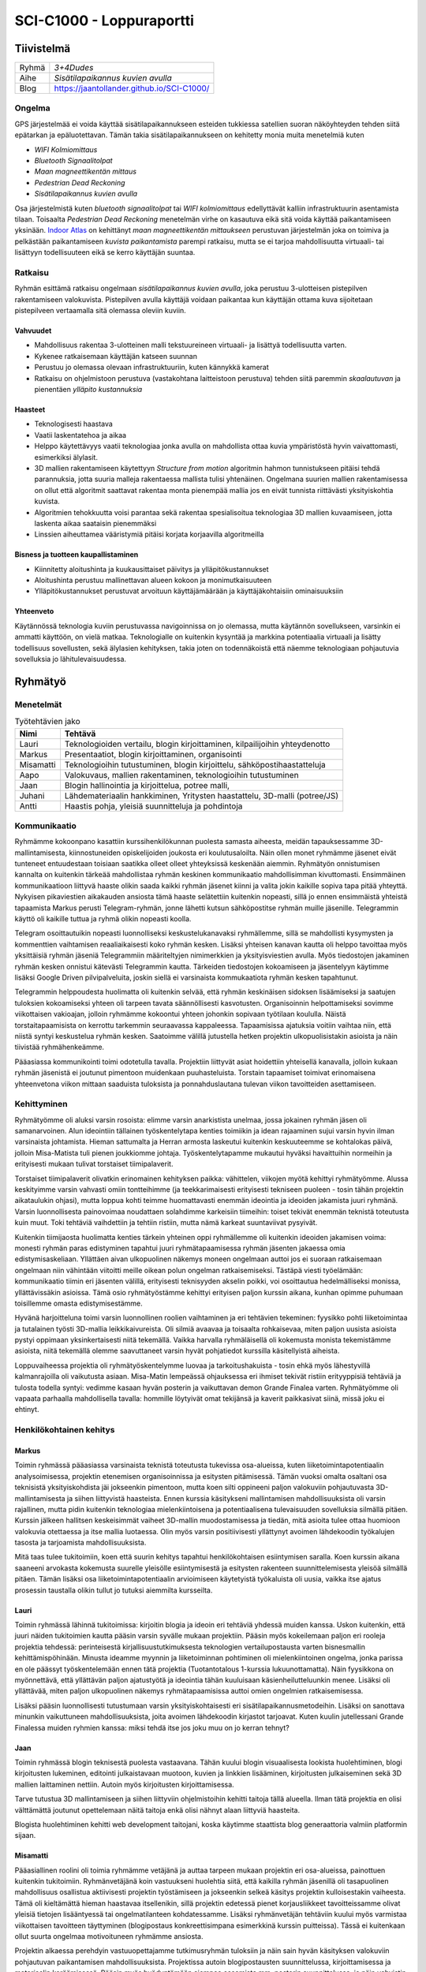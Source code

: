.. SCI-C1000 documentation master file, created by
   sphinx-quickstart on Thu Dec  8 11:32:07 2016.
   You can adapt this file completely to your liking, but it should at least
   contain the root `toctree` directive.

SCI-C1000 - Loppuraportti
*************************
.. SCI-projektikurssin tavoitteena on, että jokainen ryhmä omassa tehtävässään huomaa kehittyvänsä epämääräisen haasteen selkeyttämisessä, toimintasuunnitelmansa toteuttamisessa, ideansa liiketoimintapotentiaalin kartoittamisessa, ideansa kommunikoinnissa sekä ennen kaikkea ryhmänä työskentelemisessä.

.. Loppuraportin tavoitteena on kuvata saavuttamanne tulos, mutta ennen kaikkea dokumentoida ryhmänne oppimis- ja kehittymispolun reflektointi ryhmänä sekä ryhmän jäsenittäin. Loppuraportti on pohdinta prosessista ja edistymisestänne, jonka ryhmänä kävitte läpi:

.. 1) tiivistetty kuvaus haasteestanne ja ratkaisusta, johon päädyitte;

.. 2) miten kehityitte ryhmänä esim. yhteisten 'pelisääntöjen', työskentelytapojen, kommunikointitapojen suhteen, konfliktien ratkaisuissa;

.. 3) mitä opitte ryhmänä haasteeseenne ja ratkaisun liiketoimintamahdollisuuden arvioimiseen liittyen, mitä opitte ryhmänä toimimisesta sekä

.. 4) miten kukin ryhmän jäsen koki kehittyvänsä kurssin aikana ryhmän jäsenenä sekä mitä koki oppivansa ryhmän käsittelemästä teemasta. Hyödyntäkää esim. alla olevaa toiminnan arviointilomaketta.

.. Loppuraportin laajuus on noin 5-7 sivua riippuen. ryhmän jäsenten määrästä. Loppuraportti on oma erillinen dokumentti, joka voi olla linkitettynä ryhmän blogiin. Määräaika 16.12 klo 23.59.

Tiivistelmä
===========

.. csv-table::

   "Ryhmä", "*3+4Dudes*"
   "Aihe", "*Sisätilapaikannus kuvien avulla*"
   "Blog", "`https://jaantollander.github.io/SCI-C1000/ <https://jaantollander.github.io/SCI-C1000/>`_"

Ongelma
-------
GPS järjestelmää ei voida käyttää sisätilapaikannukseen esteiden tukkiessa satellien suoran näköyhteyden tehden siitä epätarkan ja epäluotettavan. Tämän takia sisätilapaikannukseen on kehitetty monia muita menetelmiä kuten

- *WIFI Kolmiomittaus*
- *Bluetooth Signaalitolpat*
- *Maan magneettikentän mittaus*
- *Pedestrian Dead Reckoning*
- *Sisätilapaikannus kuvien avulla*

Osa järjestelmistä kuten *bluetooth signaalitolpat* tai *WIFI kolmiomittaus* edellyttävät kalliin infrastruktuurin asentamista tilaan. Toisaalta *Pedestrian Dead Reckoning* menetelmän virhe on kasautuva eikä sitä voida käyttää paikantamiseen yksinään. `Indoor Atlas <http://www.indooratlas.com/>`_ on kehittänyt *maan magneettikentän mittaukseen* perustuvan järjestelmän joka on toimiva ja pelkästään paikantamiseen *kuvista paikantamista* parempi ratkaisu, mutta se ei tarjoa mahdollisuutta virtuaali- tai lisättyyn todellisuuteen eikä se kerro käyttäjän suuntaa.


Ratkaisu
--------
Ryhmän esittämä ratkaisu ongelmaan *sisätilapaikannus kuvien avulla*, joka perustuu 3-ulotteisen pistepilven rakentamiseen valokuvista. Pistepilven avulla käyttäjä voidaan paikantaa kun käyttäjän ottama kuva sijoitetaan pistepilveen vertaamalla sitä olemassa oleviin kuviin.


Vahvuudet
^^^^^^^^^

- Mahdollisuus rakentaa 3-ulotteinen malli tekstuureineen virtuaali- ja lisättyä todellisuutta varten.
- Kykenee ratkaisemaan käyttäjän katseen suunnan
- Perustuu jo olemassa olevaan infrastruktuuriin, kuten kännykkä kamerat
- Ratkaisu on ohjelmistoon perustuva (vastakohtana laitteistoon perustuva) tehden siitä paremmin *skaalautuvan* ja pienentäen *ylläpito kustannuksia*


Haasteet
^^^^^^^^

- Teknologisesti haastava
- Vaatii laskentatehoa ja aikaa
- Helppo käytettävyys vaatii teknologiaa jonka avulla on mahdollista ottaa kuvia ympäristöstä hyvin vaivattomasti, esimerkiksi älylasit.
- 3D mallien rakentamiseen käytettyyn *Structure from motion* algoritmin hahmon tunnistukseen pitäisi tehdä parannuksia, jotta suuria malleja rakentaessa mallista tulisi yhtenäinen. Ongelmana suurien mallien rakentamisessa on ollut että algoritmit saattavat rakentaa monta pienempää mallia jos en eivät tunnista riittävästi yksityiskohtia kuvista.
- Algoritmien tehokkuutta voisi parantaa sekä rakentaa spesialisoitua teknologiaa 3D mallien kuvaamiseen, jotta laskenta aikaa saataisin pienemmäksi
- Linssien aiheuttamea vääristymiä pitäisi korjata korjaavilla algoritmeilla


Bisness ja tuotteen kaupallistaminen
^^^^^^^^^^^^^^^^^^^^^^^^^^^^^^^^^^^^

- Kiinnitetty aloitushinta ja kuukausittaiset päivitys ja ylläpitökustannukset
- Aloitushinta perustuu mallinettavan alueen kokoon ja monimutkaisuuteen
- Ylläpitökustannukset perustuvat arvoituun käyttäjämäärään ja käyttäjäkohtaisiin ominaisuuksiin


Yhteenveto
^^^^^^^^^^
Käytännössä teknologia kuviin perustuvassa navigoinnissa on jo olemassa, mutta käytännön sovellukseen, varsinkin ei ammatti käyttöön, on vielä matkaa. Teknologialle on kuitenkin kysyntää ja markkina potentiaalia virtuaali ja lisätty todellisuus sovellusten, sekä älylasien kehityksen, takia joten on todennäkoistä että näemme teknologiaan pohjautuvia sovelluksia jo lähitulevaisuudessa.


Ryhmätyö
========

Menetelmät
----------


.. csv-table:: Työtehtävien jako
   :header: "**Nimi**", "**Tehtävä**"

   "Lauri", "Teknologioiden vertailu, blogin kirjoittaminen, kilpailijoihin yhteydenotto"
   "Markus", "Presentaatiot, blogin kirjoittaminen, organisointi"
   "Misamatti", "Teknologioihin tutustuminen, blogin kirjoittelu, sähköpostihaastatteluja"
   "Aapo", "Valokuvaus, mallien rakentaminen, teknologioihin tutustuminen"
   "Jaan", "Blogin hallinointia ja kirjoittelua, potree malli, "
   "Juhani", "Lähdemateriaalin hankkiminen, Yritysten haastattelu, 3D-malli (potree/JS)"
   "Antti", "Haastis pohja, yleisiä suunnitteluja ja pohdintoja"


Kommunikaatio
-------------
Ryhmämme kokoonpano kasattiin kurssihenkilökunnan puolesta samasta aiheesta, meidän tapauksessamme 3D-mallintamisesta, kiinnostuneiden opiskelijoiden joukosta eri koulutusaloilta. Näin ollen monet ryhmämme jäsenet eivät tunteneet entuudestaan toisiaan saatikka olleet olleet yhteyksissä keskenään aiemmin. Ryhmätyön onnistumisen kannalta on kuitenkin tärkeää mahdollistaa ryhmän keskinen kommunikaatio mahdollisimman kivuttomasti. Ensimmäinen kommunikaatioon liittyvä haaste olikin saada kaikki ryhmän jäsenet kiinni ja valita jokin kaikille sopiva tapa pitää yhteyttä. Nykyisen pikaviestien aikakauden ansiosta tämä haaste selätettiin kuitenkin nopeasti, sillä jo ennen ensimmäistä yhteistä tapaamista Markus perusti Telegram-ryhmän, jonne lähetti kutsun sähköpostitse ryhmän muille jäsenille. Telegrammin käyttö oli kaikille tuttua ja ryhmä olikin nopeasti koolla.


Telegram osoittautuikin nopeasti luonnolliseksi keskustelukanavaksi ryhmällemme, sillä se mahdollisti kysymysten ja kommenttien vaihtamisen reaaliaikaisesti koko ryhmän kesken. Lisäksi yhteisen kanavan kautta oli helppo tavoittaa myös yksittäisiä ryhmän jäseniä Telegrammiin määriteltyjen nimimerkkien ja yksityisviestien avulla. Myös tiedostojen jakaminen ryhmän kesken onnistui kätevästi Telegrammin kautta. Tärkeiden tiedostojen kokoamiseen ja jäsentelyyn käytimme lisäksi Google Driven pilvipalveluita, joskin siellä ei varsinaista kommukaatiota ryhmän kesken tapahtunut.


Telegrammin helppoudesta huolimatta oli kuitenkin selvää, että ryhmän keskinäisen sidoksen lisäämiseksi ja saatujen tuloksien kokoamiseksi yhteen oli tarpeen tavata säännöllisesti kasvotusten. Organisoinnin helpottamiseksi sovimme viikottaisen vakioajan, jolloin ryhmämme kokoontui yhteen johonkin sopivaan työtilaan koululla. Näistä torstaitapaamisista on kerrottu tarkemmin seuraavassa kappaleessa. Tapaamisissa ajatuksia voitiin vaihtaa niin, että niistä syntyi keskustelua ryhmän kesken. Saatoimme välillä jutustella hetken projektin ulkopuolisistakin asioista ja näin tiivistää ryhmähenkeämme.


Pääasiassa kommunikointi toimi odotetulla tavalla. Projektiin liittyvät asiat hoidettiin yhteisellä kanavalla, jolloin kukaan ryhmän jäsenistä ei joutunut pimentoon muidenkaan puuhasteluista. Torstain tapaamiset toimivat erinomaisena yhteenvetona viikon mittaan saaduista tuloksista ja ponnahduslautana tulevan viikon tavoitteiden asettamiseen.


Kehittyminen
------------
Ryhmätyömme oli aluksi varsin rosoista: elimme varsin anarkistista unelmaa, jossa jokainen ryhmän jäsen oli samanarvoinen. Alun ideointiin tällainen työskentelytapa kenties toimiikin ja idean rajaaminen sujui varsin hyvin ilman varsinaista johtamista. Hieman sattumalta ja Herran armosta laskeutui kuitenkin keskuuteemme se kohtalokas päivä, jolloin Misa-Matista tuli pienen joukkiomme johtaja. Työskentelytapamme mukautui hyväksi havaittuihin normeihin ja erityisesti mukaan tulivat torstaiset tiimipalaverit.


Torstaiset tiimipalaverit olivatkin erinomainen kehityksen paikka: vähittelen, viikojen myötä kehittyi ryhmätyömme. Alussa keskityimme varsin vahvasti omiin tontteihimme (ja teekkarimaisesti erityisesti tekniseen puoleen - tosin tähän projektin aikataulukin ohjasi), mutta loppua kohti teimme huomattavasti enemmän ideointia ja ideoiden jakamista juuri ryhmänä. Varsin luonnollisesta painovoimaa noudattaen solahdimme karkeisiin tiimeihin: toiset tekivät enemmän teknistä toteutusta kuin muut. Toki tehtäviä vaihdettiin ja tehtiin ristiin, mutta nämä karkeat suuntaviivat pysyivät.


Kuitenkin tiimijaosta huolimatta kenties tärkein yhteinen oppi ryhmällemme oli kuitenkin ideoiden jakamisen voima: monesti ryhmän paras edistyminen tapahtui juuri ryhmätapaamisessa ryhmän jäsenten jakaessa omia edistymisaskeliaan. Yllättäen aivan ulkopuolinen näkemys moneen ongelmaan auttoi jos ei suoraan ratkaisemaan ongelmaan niin vähintään viitoitti meille oikean polun ongelman ratkaisemiseksi. Tästäpä viesti työelämään: kommunikaatio tiimin eri jäsenten välillä, erityisesti teknisyyden akselin poikki, voi osoittautua hedelmälliseksi monissa, yllättävissäkin asioissa. Tämä osio ryhmätyöstämme kehittyi erityisen paljon kurssin aikana, kunhan opimme puhumaan toisillemme omasta edistymisestämme.


Hyvänä harjoitteluna toimi varsin luonnollinen roolien vaihtaminen ja eri tehtävien tekeminen: fyysikko pohti liiketoimintaa ja tutalainen työsti 3D-mallia leikkikaivureista. Oli silmiä avaavaa ja toisaalta rohkaisevaa, miten paljon uusista asioista pystyi oppimaan yksinkertaisesti niitä tekemällä. Vaikka harvalla ryhmäläisellä oli kokemusta monista tekemistämme asioista, niitä tekemällä olemme saavuttaneet varsin hyvät pohjatiedot kurssilla käsitellyistä aiheista.


Loppuvaiheessa projektia oli ryhmätyöskentelymme luovaa ja tarkoitushakuista - tosin ehkä myös lähestyvillä kalmanrajoilla oli vaikutusta asiaan. Misa-Matin lempeässä ohjauksessa eri ihmiset tekivät ristiin erityyppisiä tehtäviä ja tulosta todella syntyi: vedimme kasaan hyvän posterin ja vaikuttavan demon Grande Finalea varten. Ryhmätyömme oli vapaata parhaalla mahdollisella tavalla: hommille löytyivät omat tekijänsä ja kaverit paikkasivat siinä, missä joku ei ehtinyt.


Henkilökohtainen kehitys
------------------------

Markus
^^^^^^
Toimin ryhmässä pääasiassa varsinaista teknistä toteutusta tukevissa osa-alueissa, kuten liiketoimintapotentiaalin analysoimisessa, projektin etenemisen organisoinnissa ja esitysten pitämisessä. Tämän vuoksi omalta osaltani osa teknisistä yksityiskohdista jäi jokseenkin pimentoon, mutta koen silti oppineeni paljon valokuviin pohjautuvasta 3D-mallintamisesta ja siihen liittyvistä haasteista. Ennen kurssia käsitykseni mallintamisen mahdollisuuksista oli varsin rajallinen, mutta pidin kuitenkin teknologiaa mielenkiintoisena ja potentiaalisena tulevaisuuden sovelluksia silmällä pitäen. Kurssin jälkeen hallitsen keskeisimmät vaiheet 3D-mallin muodostamisessa ja tiedän, mitä asioita tulee ottaa huomioon valokuvia otettaessa ja itse mallia luotaessa. Olin myös varsin positiivisesti yllättynyt avoimen lähdekoodin työkalujen tasosta ja tarjoamista mahdollisuuksista.


Mitä taas tulee tukitoimiin, koen että suurin kehitys tapahtui henkilökohtaisen esiintymisen saralla. Koen kurssin aikana saaneeni arvokasta kokemusta suurelle yleisölle esiintymisestä ja esitysten rakenteen suunnittelemisesta yleisöä silmällä pitäen. Tämän lisäksi osa liiketoimintapotentiaalin arvioimiseen käytetyistä työkaluista oli uusia, vaikka itse ajatus prosessin taustalla olikin tullut jo tutuksi aiemmilta kursseilta.


Lauri
^^^^^
Toimin ryhmässä lähinnä tukitoimissa: kirjoitin blogia ja ideoin eri tehtäviä yhdessä muiden kanssa. Uskon kuitenkin, että juuri näiden tukitoimien kautta pääsin varsin syvälle mukaan projektiin. Pääsin myös kokeilemaan paljon eri rooleja projektia tehdessä: perinteisestä kirjallisuustutkimuksesta teknologien vertailupostausta varten bisnesmallin kehittämispöhinään. Minusta ideamme myynnin ja liiketoiminnan pohtiminen oli mielenkiintoinen ongelma, jonka parissa en ole päässyt työskentelemään ennen tätä projektia (Tuotantotalous 1-kurssia lukuunottamatta). Näin fyysikkona on myönnettävä, että yllättävän paljon ajatustyötä ja ideointia tähän kuuluisaan käsienheilutteluunkin menee. Lisäksi oli yllättävää, miten paljon ulkopuolinen näkemys ryhmätapaamisissa auttoi omien ongelmien ratkaisemisessa.


Lisäksi pääsin luonnollisesti tutustumaan varsin yksityiskohtaisesti eri sisätilapaikannusmetodeihin. Lisäksi on sanottava minunkin vaikuttuneen mahdollisuuksista, joita avoimen lähdekoodin kirjastot tarjoavat. Kuten kuulin jutellessani Grande Finalessa muiden ryhmien kanssa: miksi tehdä itse jos joku muu on jo kerran tehnyt?


Jaan
^^^^
Toimin ryhmässä blogin teknisestä puolesta vastaavana. Tähän kuului blogin visuaalisesta lookista huolehtiminen, blogi kirjoitusten lukeminen, editointi julkaistavaan muotoon, kuvien ja linkkien lisääminen, kirjoitusten julkaiseminen sekä 3D mallien laittaminen nettiin. Autoin myös kirjoitusten kirjoittamisessa.


Tarve tutustua 3D mallintamiseen ja siihen liittyviin ohjelmistoihin kehitti taitoja tällä alueella. Ilman tätä projektia en olisi välttämättä joutunut opettelemaan näitä taitoja enkä olisi nähnyt alaan liittyviä haasteita.


Blogista huolehtiminen kehitti web development taitojani, koska käytimme staattista blog generaattoria valmiin platformin sijaan.


Misamatti
^^^^^^^^^
Pääasiallinen roolini oli toimia ryhmämme vetäjänä ja auttaa tarpeen mukaan projektin eri osa-alueissa, painottuen kuitenkin tukitoimiin. Ryhmänvetäjänä koin vastuukseni huolehtia siitä, että kaikilla ryhmän jäsenillä oli tasapuolinen mahdollisuus osallistua aktiivisesti projektin työstämiseen ja jokseenkin selkeä käsitys projektin kulloisestakin vaiheesta. Tämä oli kieltämättä hieman haastavaa itsellenikin, sillä projektin edetessä pienet korjausliikkeet tavoitteissamme olivat yleisiä tietojen lisääntyessä tai ongelmatilanteen kohdatessamme. Lisäksi ryhmänvetäjän tehtäviin kuului myös varmistaa viikottaisen tavoitteen täyttyminen (blogipostaus konkreettisimpana esimerkkinä kurssin puitteissa). Tässä ei kuitenkaan ollut suurta ongelmaa motivoituneen ryhmämme ansiosta.


Projektin alkaessa perehdyin vastuuopettajamme tutkimusryhmän tuloksiin ja näin sain hyvän käsityksen valokuviin pohjautuvan paikantamisen mahdollisuuksista. Projektissa autoin blogipostausten suunnittelussa, kirjoittamisessa ja materiaalin keräämisessä. Pääsin myös hyödyntämään aiempaa osaamista mm. posterin suunnittelussa, ja näin vahvistin käsitystäni siitä, että ryhmätyöskentelyn hyödyt syntyvät ryhmän keskisestä synergiasta; kun jokainen tuo soppaan omaa osaamistaan, saadaan tuloksia nopeasti ja tehokkaasti.



Arviointimatriisi
-----------------

.. csv-table::
   :header: "Mielestäni...", "tämä onnistui todella hyvin", "tämä sujui ihan OK", "tämä meni pieleen"

   "ymmärsimme, mitä projektissamme pitäisi tehdä samalla tavalla", "", "", ""
   "ymmärsimme asiakkaamme tarpeet", "", "", ""
   "keskustelimme riittävästi keskenämme", "", "", ""
   "osasimme ratkaista konfliktit", "", "", ""
   "meillä oli yhtenevät tavoitteet projektimme suhteen", "", "", ""
   "ymmärsin hyvin, mitä muut ryhmässäni tekevät", "", "", ""
   "olimme sopineet yhteisistä toimintatavoistamme", "", "", ""
   "olimme laatineet yhteisen aikataulun", "", "", ""
   "minulla oli hyvä käsitys, mitä muut odottavat minulta", "", "", ""
   "ryhmällämme oli johtaja", "", "", ""
   "kaikki ryhmän jäsenet työskentelivät tasapuolisesti", "", "", ""
   "saimme projektiimme riittävästi tukea", "", "", ""

